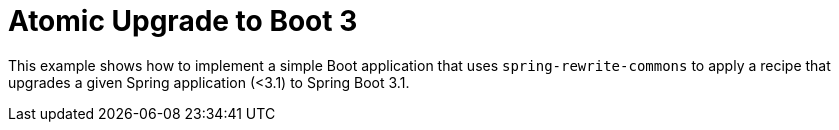 = Atomic Upgrade to Boot 3

This example shows how to implement a simple Boot application that uses `spring-rewrite-commons` to apply a recipe that upgrades a given Spring application (<3.1) to Spring Boot 3.1.